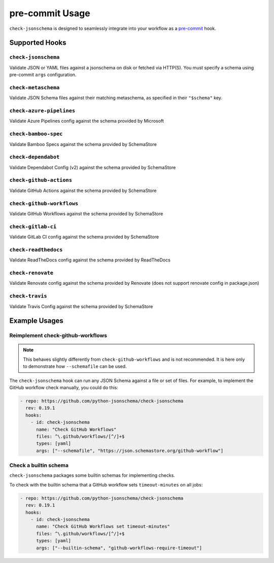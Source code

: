 pre-commit Usage
================

``check-jsonschema`` is designed to seamlessly integrate into your workflow as
a `pre-commit <https://pre-commit.com>`_ hook.

Supported Hooks
---------------

``check-jsonschema``
~~~~~~~~~~~~~~~~~~~~

Validate JSON or YAML files against a jsonschema on disk or fetched via HTTP(S).
You must specify a schema using pre-commit ``args`` configuration.

.. code-block:: yaml
    :caption: example config

    - repo: https://github.com/python-jsonschema/check-jsonschema
      rev: 0.19.1
      hooks:
        - id: check-jsonschema
          files: ^data/.*\.json$
          args: ["--schemafile", "schemas/foo.json"]


``check-metaschema``
~~~~~~~~~~~~~~~~~~~~

Validate JSON Schema files against their matching metaschema, as specified in their
``"$schema"`` key.

.. code-block:: yaml
    :caption: example config

    - repo: https://github.com/python-jsonschema/check-jsonschema
      rev: 0.19.1
      hooks:
        - id: check-metaschema
          files: ^schemas/.*\.json$


.. generated-hook-list-start


``check-azure-pipelines``
~~~~~~~~~~~~~~~~~~~~~~~~~

Validate Azure Pipelines config against the schema provided by Microsoft

.. code-block:: yaml
    :caption: example config

    - repo: https://github.com/python-jsonschema/check-jsonschema
      rev: 0.19.1
      hooks:
        - id: check-azure-pipelines


``check-bamboo-spec``
~~~~~~~~~~~~~~~~~~~~~

Validate Bamboo Specs against the schema provided by SchemaStore

.. code-block:: yaml
    :caption: example config

    - repo: https://github.com/python-jsonschema/check-jsonschema
      rev: 0.19.1
      hooks:
        - id: check-bamboo-spec


``check-dependabot``
~~~~~~~~~~~~~~~~~~~~

Validate Dependabot Config (v2) against the schema provided by SchemaStore

.. code-block:: yaml
    :caption: example config

    - repo: https://github.com/python-jsonschema/check-jsonschema
      rev: 0.19.1
      hooks:
        - id: check-dependabot


``check-github-actions``
~~~~~~~~~~~~~~~~~~~~~~~~

Validate GitHub Actions against the schema provided by SchemaStore

.. code-block:: yaml
    :caption: example config

    - repo: https://github.com/python-jsonschema/check-jsonschema
      rev: 0.19.1
      hooks:
        - id: check-github-actions


``check-github-workflows``
~~~~~~~~~~~~~~~~~~~~~~~~~~

Validate GitHub Workflows against the schema provided by SchemaStore

.. code-block:: yaml
    :caption: example config

    - repo: https://github.com/python-jsonschema/check-jsonschema
      rev: 0.19.1
      hooks:
        - id: check-github-workflows


``check-gitlab-ci``
~~~~~~~~~~~~~~~~~~~

Validate GitLab CI config against the schema provided by SchemaStore

.. code-block:: yaml
    :caption: example config

    - repo: https://github.com/python-jsonschema/check-jsonschema
      rev: 0.19.1
      hooks:
        - id: check-gitlab-ci


``check-readthedocs``
~~~~~~~~~~~~~~~~~~~~~

Validate ReadTheDocs config against the schema provided by ReadTheDocs

.. code-block:: yaml
    :caption: example config

    - repo: https://github.com/python-jsonschema/check-jsonschema
      rev: 0.19.1
      hooks:
        - id: check-readthedocs


``check-renovate``
~~~~~~~~~~~~~~~~~~

Validate Renovate config against the schema provided by Renovate (does not support renovate config in package.json)

.. code-block:: yaml
    :caption: example config

    - repo: https://github.com/python-jsonschema/check-jsonschema
      rev: 0.19.1
      hooks:
        - id: check-renovate


``check-travis``
~~~~~~~~~~~~~~~~

Validate Travis Config against the schema provided by SchemaStore

.. code-block:: yaml
    :caption: example config

    - repo: https://github.com/python-jsonschema/check-jsonschema
      rev: 0.19.1
      hooks:
        - id: check-travis


.. generated-hook-list-end


Example Usages
--------------

Reimplement check-github-workflows
~~~~~~~~~~~~~~~~~~~~~~~~~~~~~~~~~~

.. note::

   This behaves slightly differently from ``check-github-workflows`` and is not
   recommended. It is here only to demonstrate how ``--schemafile`` can be used.

The ``check-jsonschema`` hook can run any JSON Schema against a
file or set of files. For example, to implement the GitHub workflow check
manually, you could do this:

.. code-block:: yaml

    - repo: https://github.com/python-jsonschema/check-jsonschema
      rev: 0.19.1
      hooks:
        - id: check-jsonschema
          name: "Check GitHub Workflows"
          files: ^\.github/workflows/[^/]+$
          types: [yaml]
          args: ["--schemafile", "https://json.schemastore.org/github-workflow"]

Check a builtin schema
~~~~~~~~~~~~~~~~~~~~~~

``check-jsonschema`` packages some builtin schemas for implementing checks.

To check with the builtin schema that a GitHub workflow sets
``timeout-minutes`` on all jobs:

.. code-block:: yaml

    - repo: https://github.com/python-jsonschema/check-jsonschema
      rev: 0.19.1
      hooks:
        - id: check-jsonschema
          name: "Check GitHub Workflows set timeout-minutes"
          files: ^\.github/workflows/[^/]+$
          types: [yaml]
          args: ["--builtin-schema", "github-workflows-require-timeout"]
